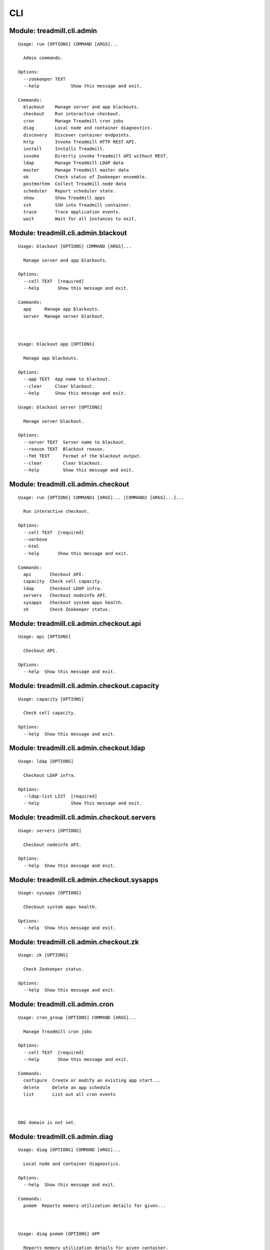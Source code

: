 .. AUTO-GENERATED FILE - DO NOT EDIT!! Use `make cli_docs`.

==============================================================
CLI
==============================================================

^^^^^^^^^^^^^^^^^^^^^^^^^^^^^^^^^^^^^^^^^^^^^^^^^^^^^^^^^^^^^^^^^^^^^^^^
Module: treadmill.cli.admin
^^^^^^^^^^^^^^^^^^^^^^^^^^^^^^^^^^^^^^^^^^^^^^^^^^^^^^^^^^^^^^^^^^^^^^^^
::

		Usage: run [OPTIONS] COMMAND [ARGS]...
		
		  Admin commands.
		
		Options:
		  --zookeeper TEXT
		  --help            Show this message and exit.
		
		Commands:
		  blackout    Manage server and app blackouts.
		  checkout    Run interactive checkout.
		  cron        Manage Treadmill cron jobs
		  diag        Local node and container diagnostics.
		  discovery   Discover container endpoints.
		  http        Invoke Treadmill HTTP REST API.
		  install     Installs Treadmill.
		  invoke      Directly invoke Treadmill API without REST.
		  ldap        Manage Treadmill LDAP data
		  master      Manage Treadmill master data
		  ok          Check status of Zookeeper ensemble.
		  postmortem  Collect Treadmill node data
		  scheduler   Report scheduler state.
		  show        Show Treadmill apps
		  ssh         SSH into Treadmill container.
		  trace       Trace application events.
		  wait        Wait for all instances to exit.

^^^^^^^^^^^^^^^^^^^^^^^^^^^^^^^^^^^^^^^^^^^^^^^^^^^^^^^^^^^^^^^^^^^^^^^^
Module: treadmill.cli.admin.blackout
^^^^^^^^^^^^^^^^^^^^^^^^^^^^^^^^^^^^^^^^^^^^^^^^^^^^^^^^^^^^^^^^^^^^^^^^
::

		Usage: blackout [OPTIONS] COMMAND [ARGS]...
		
		  Manage server and app blackouts.
		
		Options:
		  --cell TEXT  [required]
		  --help       Show this message and exit.
		
		Commands:
		  app     Manage app blackouts.
		  server  Manage server blackout.



		Usage: blackout app [OPTIONS]
		
		  Manage app blackouts.
		
		Options:
		  --app TEXT  App name to blackout.
		  --clear     Clear blackout.
		  --help      Show this message and exit.

		Usage: blackout server [OPTIONS]
		
		  Manage server blackout.
		
		Options:
		  --server TEXT  Server name to blackout.
		  --reason TEXT  Blackout reason.
		  --fmt TEXT     Format of the blackout output.
		  --clear        Clear blackout.
		  --help         Show this message and exit.

^^^^^^^^^^^^^^^^^^^^^^^^^^^^^^^^^^^^^^^^^^^^^^^^^^^^^^^^^^^^^^^^^^^^^^^^
Module: treadmill.cli.admin.checkout
^^^^^^^^^^^^^^^^^^^^^^^^^^^^^^^^^^^^^^^^^^^^^^^^^^^^^^^^^^^^^^^^^^^^^^^^
::

		Usage: run [OPTIONS] COMMAND1 [ARGS]... [COMMAND2 [ARGS]...]...
		
		  Run interactive checkout.
		
		Options:
		  --cell TEXT  [required]
		  --verbose
		  --html
		  --help       Show this message and exit.
		
		Commands:
		  api       Checkout API.
		  capacity  Check cell capacity.
		  ldap      Checkout LDAP infra.
		  servers   Checkout nodeinfo API.
		  sysapps   Checkout system apps health.
		  zk        Check Zookeeper status.

^^^^^^^^^^^^^^^^^^^^^^^^^^^^^^^^^^^^^^^^^^^^^^^^^^^^^^^^^^^^^^^^^^^^^^^^
Module: treadmill.cli.admin.checkout.api
^^^^^^^^^^^^^^^^^^^^^^^^^^^^^^^^^^^^^^^^^^^^^^^^^^^^^^^^^^^^^^^^^^^^^^^^
::

		Usage: api [OPTIONS]
		
		  Checkout API.
		
		Options:
		  --help  Show this message and exit.

^^^^^^^^^^^^^^^^^^^^^^^^^^^^^^^^^^^^^^^^^^^^^^^^^^^^^^^^^^^^^^^^^^^^^^^^
Module: treadmill.cli.admin.checkout.capacity
^^^^^^^^^^^^^^^^^^^^^^^^^^^^^^^^^^^^^^^^^^^^^^^^^^^^^^^^^^^^^^^^^^^^^^^^
::

		Usage: capacity [OPTIONS]
		
		  Check cell capacity.
		
		Options:
		  --help  Show this message and exit.

^^^^^^^^^^^^^^^^^^^^^^^^^^^^^^^^^^^^^^^^^^^^^^^^^^^^^^^^^^^^^^^^^^^^^^^^
Module: treadmill.cli.admin.checkout.ldap
^^^^^^^^^^^^^^^^^^^^^^^^^^^^^^^^^^^^^^^^^^^^^^^^^^^^^^^^^^^^^^^^^^^^^^^^
::

		Usage: ldap [OPTIONS]
		
		  Checkout LDAP infra.
		
		Options:
		  --ldap-list LIST  [required]
		  --help            Show this message and exit.

^^^^^^^^^^^^^^^^^^^^^^^^^^^^^^^^^^^^^^^^^^^^^^^^^^^^^^^^^^^^^^^^^^^^^^^^
Module: treadmill.cli.admin.checkout.servers
^^^^^^^^^^^^^^^^^^^^^^^^^^^^^^^^^^^^^^^^^^^^^^^^^^^^^^^^^^^^^^^^^^^^^^^^
::

		Usage: servers [OPTIONS]
		
		  Checkout nodeinfo API.
		
		Options:
		  --help  Show this message and exit.

^^^^^^^^^^^^^^^^^^^^^^^^^^^^^^^^^^^^^^^^^^^^^^^^^^^^^^^^^^^^^^^^^^^^^^^^
Module: treadmill.cli.admin.checkout.sysapps
^^^^^^^^^^^^^^^^^^^^^^^^^^^^^^^^^^^^^^^^^^^^^^^^^^^^^^^^^^^^^^^^^^^^^^^^
::

		Usage: sysapps [OPTIONS]
		
		  Checkout system apps health.
		
		Options:
		  --help  Show this message and exit.

^^^^^^^^^^^^^^^^^^^^^^^^^^^^^^^^^^^^^^^^^^^^^^^^^^^^^^^^^^^^^^^^^^^^^^^^
Module: treadmill.cli.admin.checkout.zk
^^^^^^^^^^^^^^^^^^^^^^^^^^^^^^^^^^^^^^^^^^^^^^^^^^^^^^^^^^^^^^^^^^^^^^^^
::

		Usage: zk [OPTIONS]
		
		  Check Zookeeper status.
		
		Options:
		  --help  Show this message and exit.

^^^^^^^^^^^^^^^^^^^^^^^^^^^^^^^^^^^^^^^^^^^^^^^^^^^^^^^^^^^^^^^^^^^^^^^^
Module: treadmill.cli.admin.cron
^^^^^^^^^^^^^^^^^^^^^^^^^^^^^^^^^^^^^^^^^^^^^^^^^^^^^^^^^^^^^^^^^^^^^^^^
::

		Usage: cron_group [OPTIONS] COMMAND [ARGS]...
		
		  Manage Treadmill cron jobs
		
		Options:
		  --cell TEXT  [required]
		  --help       Show this message and exit.
		
		Commands:
		  configure  Create or modify an existing app start...
		  delete     Delete an app schedule
		  list       List out all cron events



		DNS domain is not set.

		
		
^^^^^^^^^^^^^^^^^^^^^^^^^^^^^^^^^^^^^^^^^^^^^^^^^^^^^^^^^^^^^^^^^^^^^^^^
Module: treadmill.cli.admin.diag
^^^^^^^^^^^^^^^^^^^^^^^^^^^^^^^^^^^^^^^^^^^^^^^^^^^^^^^^^^^^^^^^^^^^^^^^
::

		Usage: diag [OPTIONS] COMMAND [ARGS]...
		
		  Local node and container diagnostics.
		
		Options:
		  --help  Show this message and exit.
		
		Commands:
		  psmem  Reports memory utilization details for given...



		Usage: diag psmem [OPTIONS] APP
		
		  Reports memory utilization details for given container.
		
		Options:
		  --fast         Disable statm/pss analysis.
		  -v, --verbose  Verbose
		  --percent
		  --help         Show this message and exit.

^^^^^^^^^^^^^^^^^^^^^^^^^^^^^^^^^^^^^^^^^^^^^^^^^^^^^^^^^^^^^^^^^^^^^^^^
Module: treadmill.cli.admin.discovery
^^^^^^^^^^^^^^^^^^^^^^^^^^^^^^^^^^^^^^^^^^^^^^^^^^^^^^^^^^^^^^^^^^^^^^^^
::

		Usage: top [OPTIONS] APP [ENDPOINT]
		
		  Discover container endpoints.
		
		Options:
		  --cell TEXT       [required]
		  --zookeeper TEXT
		  --watch
		  --check-state
		  --separator TEXT
		  --help            Show this message and exit.

^^^^^^^^^^^^^^^^^^^^^^^^^^^^^^^^^^^^^^^^^^^^^^^^^^^^^^^^^^^^^^^^^^^^^^^^
Module: treadmill.cli.admin.http
^^^^^^^^^^^^^^^^^^^^^^^^^^^^^^^^^^^^^^^^^^^^^^^^^^^^^^^^^^^^^^^^^^^^^^^^
::

		Usage: top [OPTIONS] COMMAND [ARGS]...
		
		  Invoke Treadmill HTTP REST API.
		
		Options:
		  --cell TEXT           [required]
		  --api TEXT            API url to use.
		  --outfmt [json|yaml]
		  --help                Show this message and exit.
		
		Commands:
		  delete  REST DELETE request.
		  get     REST GET request.
		  post    REST POST request.
		  put     REST PUT request.



		Usage: top delete [OPTIONS] PATH
		
		  REST DELETE request.
		
		Options:
		  --help  Show this message and exit.

		Usage: top get [OPTIONS] PATH
		
		  REST GET request.
		
		Options:
		  --help  Show this message and exit.

		Usage: top post [OPTIONS] PATH PAYLOAD
		
		  REST POST request.
		
		Options:
		  --help  Show this message and exit.

		Usage: top put [OPTIONS] PATH PAYLOAD
		
		  REST PUT request.
		
		Options:
		  --help  Show this message and exit.

^^^^^^^^^^^^^^^^^^^^^^^^^^^^^^^^^^^^^^^^^^^^^^^^^^^^^^^^^^^^^^^^^^^^^^^^
Module: treadmill.cli.admin.install
^^^^^^^^^^^^^^^^^^^^^^^^^^^^^^^^^^^^^^^^^^^^^^^^^^^^^^^^^^^^^^^^^^^^^^^^
::

		Usage: install [OPTIONS] COMMAND [ARGS]...
		
		  Installs Treadmill.
		
		Options:
		  --install-dir TEXT          Target installation directory.  [required]
		  --cell TEXT                 [required]
		  --config PATH
		  --override KEY/VALUE PAIRS
		  --help                      Show this message and exit.
		
		Commands:
		  haproxy    Installs Treadmill haproxy.
		  master     Installs Treadmill master.
		  node       Installs Treadmill node.
		  openldap   Installs Treadmill Openldap server.
		  spawn      Installs Treadmill spawn.
		  zookeeper  Installs Treadmill master.

^^^^^^^^^^^^^^^^^^^^^^^^^^^^^^^^^^^^^^^^^^^^^^^^^^^^^^^^^^^^^^^^^^^^^^^^
Module: treadmill.cli.admin.install.haproxy
^^^^^^^^^^^^^^^^^^^^^^^^^^^^^^^^^^^^^^^^^^^^^^^^^^^^^^^^^^^^^^^^^^^^^^^^
::

		Usage: haproxy [OPTIONS]
		
		  Installs Treadmill haproxy.
		
		Options:
		  --run / --no-run
		  --help            Show this message and exit.

^^^^^^^^^^^^^^^^^^^^^^^^^^^^^^^^^^^^^^^^^^^^^^^^^^^^^^^^^^^^^^^^^^^^^^^^
Module: treadmill.cli.admin.install.master
^^^^^^^^^^^^^^^^^^^^^^^^^^^^^^^^^^^^^^^^^^^^^^^^^^^^^^^^^^^^^^^^^^^^^^^^
::

		Usage: master [OPTIONS]
		
		  Installs Treadmill master.
		
		Options:
		  --run / --no-run
		  --master-id [1|2|3]  [required]
		  --ldap-pwd TEXT      LDAP password (clear text of path to file).
		  --help               Show this message and exit.

^^^^^^^^^^^^^^^^^^^^^^^^^^^^^^^^^^^^^^^^^^^^^^^^^^^^^^^^^^^^^^^^^^^^^^^^
Module: treadmill.cli.admin.install.node
^^^^^^^^^^^^^^^^^^^^^^^^^^^^^^^^^^^^^^^^^^^^^^^^^^^^^^^^^^^^^^^^^^^^^^^^
::

		Usage: node [OPTIONS]
		
		  Installs Treadmill node.
		
		Options:
		  --run / --no-run
		  --help            Show this message and exit.

^^^^^^^^^^^^^^^^^^^^^^^^^^^^^^^^^^^^^^^^^^^^^^^^^^^^^^^^^^^^^^^^^^^^^^^^
Module: treadmill.cli.admin.install.openldap
^^^^^^^^^^^^^^^^^^^^^^^^^^^^^^^^^^^^^^^^^^^^^^^^^^^^^^^^^^^^^^^^^^^^^^^^
::

		Usage: openldap [OPTIONS]
		
		  Installs Treadmill Openldap server.
		
		Options:
		  --gssapi            use gssapi auth.
		  -p, --rootpw TEXT   password hash, generated by slappass -s <pwd>.
		  -o, --owner TEXT    root user.
		  -s, --suffix TEXT   suffix (e.g dc=example,dc=com).  [required]
		  -u, --uri TEXT      uri, e.g: ldap://...:20389  [required]
		  -m, --masters LIST  list of masters.
		  --run / --no-run
		  --help              Show this message and exit.

^^^^^^^^^^^^^^^^^^^^^^^^^^^^^^^^^^^^^^^^^^^^^^^^^^^^^^^^^^^^^^^^^^^^^^^^
Module: treadmill.cli.admin.install.spawn
^^^^^^^^^^^^^^^^^^^^^^^^^^^^^^^^^^^^^^^^^^^^^^^^^^^^^^^^^^^^^^^^^^^^^^^^
::

		Usage: spawn [OPTIONS]
		
		  Installs Treadmill spawn.
		
		Options:
		  --run / --no-run
		  --treadmill-id TEXT  Treadmill admin user.
		  --help               Show this message and exit.

^^^^^^^^^^^^^^^^^^^^^^^^^^^^^^^^^^^^^^^^^^^^^^^^^^^^^^^^^^^^^^^^^^^^^^^^
Module: treadmill.cli.admin.install.zookeeper
^^^^^^^^^^^^^^^^^^^^^^^^^^^^^^^^^^^^^^^^^^^^^^^^^^^^^^^^^^^^^^^^^^^^^^^^
::

		Usage: zookeeper [OPTIONS]
		
		  Installs Treadmill master.
		
		Options:
		  --run / --no-run
		  --master-id [1|2|3]  [required]
		  --help               Show this message and exit.

^^^^^^^^^^^^^^^^^^^^^^^^^^^^^^^^^^^^^^^^^^^^^^^^^^^^^^^^^^^^^^^^^^^^^^^^
Module: treadmill.cli.admin.invoke
^^^^^^^^^^^^^^^^^^^^^^^^^^^^^^^^^^^^^^^^^^^^^^^^^^^^^^^^^^^^^^^^^^^^^^^^
::

		Usage: invoke [OPTIONS] COMMAND [ARGS]...
		
		  Directly invoke Treadmill API without REST.
		
		Options:
		  --authz TEXT
		  --cell TEXT   [required]
		  --help        Show this message and exit.
		
		Commands:
		  allocation      Treadmill Allocation REST api.
		  api_lookup      Treadmill API lookup API.
		  app             Treadmill App REST api.
		  app_group       Treadmill AppGroup REST api.
		  app_monitor     Treadmill AppMonitor REST api.
		  cell            Treadmill Cell REST api.
		  cloud_host      Treadmill Cloud Host REST API.
		  cron            Treadmill Cron REST api.
		  dns             Treadmill DNS REST api.
		  identity_group  Treadmill Identity Group REST api.
		  instance        Treadmill Instance REST api.
		  local           Treadmill Local REST api.
		  nodeinfo        Treadmill Local REST api.
		  server          Treadmill Server REST api.
		  tenant          Treadmill Tenant REST api.



		Usage: invoke allocation [OPTIONS] COMMAND [ARGS]...
		
		  Treadmill Allocation REST api.
		
		Options:
		  --help  Show this message and exit.
		
		Commands:
		  assignment   Assignment API.
		  create       Create allocation.
		  delete       Delete allocation.
		  get          Get allocation configuration.
		  list         List allocations.
		  reservation  Reservation API.
		  update       Update allocation.

		Usage: invoke api_lookup [OPTIONS] COMMAND [ARGS]...
		
		  Treadmill API lookup API.
		
		Options:
		  --help  Show this message and exit.
		
		Commands:
		  adminapi  Treadmill Admin API Lookup API
		  cellapi   Treadmill Cell API Lookup API
		  get       No get method
		  list      Constructs a command handler.
		  stateapi  Treadmill State API Lookup API
		  wsapi     Treadmill WS API Lookup API

		Usage: invoke app [OPTIONS] COMMAND [ARGS]...
		
		  Treadmill App REST api.
		
		Options:
		  --help  Show this message and exit.
		
		Commands:
		  create  Create (configure) application.
		  delete  Delete configured application.
		  get     Get application configuration.
		  list    List configured applications.
		  update  Update application configuration.

		Usage: invoke app_group [OPTIONS] COMMAND [ARGS]...
		
		  Treadmill AppGroup REST api.
		
		Options:
		  --help  Show this message and exit.
		
		Commands:
		  create  Create (configure) application.
		  delete  Delete configured application.
		  get     Get application configuration.
		  list    List configured applications.
		  update  Update application configuration.

		Usage: invoke app_monitor [OPTIONS] COMMAND [ARGS]...
		
		  Treadmill AppMonitor REST api.
		
		Options:
		  --help  Show this message and exit.
		
		Commands:
		  create  Create (configure) application monitor.
		  delete  Delete configured application monitor.
		  get     Get application monitor configuration.
		  list    List configured monitors.
		  update  Update application configuration.

		Usage: invoke cell [OPTIONS] COMMAND [ARGS]...
		
		  Treadmill Cell REST api.
		
		Options:
		  --help  Show this message and exit.
		
		Commands:
		  create  Create cell.
		  delete  Delete cell.
		  get     Get cell configuration.
		  list    List cells.
		  update  Update cell.

		Usage: invoke cloud_host [OPTIONS] COMMAND [ARGS]...
		
		  Treadmill Cloud Host REST API.
		
		Options:
		  --help  Show this message and exit.
		
		Commands:
		  create  Constructs a command handler.
		  delete  Constructs a command handler.

		Usage: invoke cron [OPTIONS] COMMAND [ARGS]...
		
		  Treadmill Cron REST api.
		
		Options:
		  --help  Show this message and exit.
		
		Commands:
		  create     Create (configure) instance.
		  delete     Delete configured instance.
		  get        Get instance configuration.
		  list       List configured instances.
		  scheduler  Lazily get scheduler
		  update     Update instance configuration.

		Usage: invoke dns [OPTIONS] COMMAND [ARGS]...
		
		  Treadmill DNS REST api.
		
		Options:
		  --help  Show this message and exit.
		
		Commands:
		  get   Get DNS server entry
		  list  List DNS servers

		Usage: invoke identity_group [OPTIONS] COMMAND [ARGS]...
		
		  Treadmill Identity Group REST api.
		
		Options:
		  --help  Show this message and exit.
		
		Commands:
		  create  Create (configure) application group.
		  delete  Delete configured application group.
		  get     Get application group configuration.
		  list    List configured identity groups.
		  update  Update application configuration.

		Usage: invoke instance [OPTIONS] COMMAND [ARGS]...
		
		  Treadmill Instance REST api.
		
		Options:
		  --help  Show this message and exit.
		
		Commands:
		  create  Create (configure) instance.
		  delete  Delete configured instance.
		  get     Get instance configuration.
		  list    List configured instances.
		  update  Update instance configuration.

		Usage: invoke local [OPTIONS] COMMAND [ARGS]...
		
		  Treadmill Local REST api.
		
		Options:
		  --help  Show this message and exit.
		
		Commands:
		  archive  Access to archive files.
		  get      Get instance info.
		  list     List all instances on the node.
		  log      Access to log files.
		  metrics  Acess to the locally gathered metrics.

		Usage: invoke nodeinfo [OPTIONS] COMMAND [ARGS]...
		
		  Treadmill Local REST api.
		
		Options:
		  --help  Show this message and exit.
		
		Commands:
		  get  Get hostname nodeinfo endpoint info.

		Usage: invoke server [OPTIONS] COMMAND [ARGS]...
		
		  Treadmill Server REST api.
		
		Options:
		  --help  Show this message and exit.
		
		Commands:
		  create  Create server.
		  delete  Delete server.
		  get     Get server configuration.
		  list    List servers by cell and/or features.
		  update  Update server.

		Usage: invoke tenant [OPTIONS] COMMAND [ARGS]...
		
		  Treadmill Tenant REST api.
		
		Options:
		  --help  Show this message and exit.
		
		Commands:
		  create  Create tenant.
		  delete  Delete tenant.
		  get     Get tenant configuration.
		  list    List tenants.
		  update  Update tenant.

^^^^^^^^^^^^^^^^^^^^^^^^^^^^^^^^^^^^^^^^^^^^^^^^^^^^^^^^^^^^^^^^^^^^^^^^
Module: treadmill.cli.admin.ldap
^^^^^^^^^^^^^^^^^^^^^^^^^^^^^^^^^^^^^^^^^^^^^^^^^^^^^^^^^^^^^^^^^^^^^^^^
::

		Usage: ldap_group [OPTIONS] COMMAND [ARGS]...
		
		  Manage Treadmill LDAP data
		
		Options:
		  --help  Show this message and exit.
		
		Commands:
		  allocation  Manage allocations
		  app         Manage applications
		  app-group   Manage App Groups
		  cell        Manage cell configuration
		  direct      Direct access to LDAP data
		  dns         Manage Critical DNS server configuration
		  init        Initializes the LDAP directory structure
		  partition   Manage partitions
		  schema      View or update LDAP schema
		  server      Manage server configuration
		  tenant      Manage tenants



		Usage: ldap_group allocation [OPTIONS] COMMAND [ARGS]...
		
		  Manage allocations
		
		Options:
		  --help  Show this message and exit.
		
		Commands:
		  assign     Manage application assignments
		  configure  Create, get or modify allocation...
		  delete     Delete an allocation
		  list       List configured allocations
		  reserve    Reserve capacity on a given cell

		Usage: ldap_group app [OPTIONS] COMMAND [ARGS]...
		
		  Manage applications
		
		Options:
		  --help  Show this message and exit.
		
		Commands:
		  configure  Create, get or modify an app configuration
		  delete     Delete applicaiton
		  list       List configured applicaitons

		Usage: ldap_group app-group [OPTIONS] COMMAND [ARGS]...
		
		  Manage App Groups
		
		Options:
		  --help  Show this message and exit.
		
		Commands:
		  cells      Add or remove cells from the app-group
		  configure  Create, get or modify an App Group
		  delete     Delete an App Group entry
		  get        Get an App Group entry
		  list       List App Group entries

		Usage: ldap_group cell [OPTIONS] COMMAND [ARGS]...
		
		  Manage cell configuration
		
		Options:
		  --help  Show this message and exit.
		
		Commands:
		  configure  Create, get or modify cell configuration
		  delete     Delete a cell
		  insert     Add master server to a cell
		  list       Displays master servers
		  remove     Remove master server from a cell

		Usage: ldap_group direct [OPTIONS] COMMAND [ARGS]...
		
		  Direct access to LDAP data
		
		Options:
		  --help  Show this message and exit.
		
		Commands:
		  delete  Delete LDAP object by DN
		  get     List all defined DNs
		  list    List all defined DNs

		Usage: ldap_group dns [OPTIONS] COMMAND [ARGS]...
		
		  Manage Critical DNS server configuration
		
		Options:
		  --help  Show this message and exit.
		
		Commands:
		  configure  Create, get or modify Critical DNS quorum
		  delete     Delete Critical DNS server
		  list       Displays Critical DNS servers list

		Usage: ldap_group init [OPTIONS]
		
		  Initializes the LDAP directory structure
		
		Options:
		  --help  Show this message and exit.

		Usage: ldap_group partition [OPTIONS] COMMAND [ARGS]...
		
		  Manage partitions
		
		Options:
		  --cell TEXT  [required]
		  --help       Show this message and exit.
		
		Commands:
		  configure  Create, get or modify partition configuration
		  delete     Delete a partition
		  list       List partitions

		Usage: ldap_group schema [OPTIONS]
		
		  View or update LDAP schema
		
		Options:
		  -u, --update  Refresh LDAP schema.
		  --help        Show this message and exit.

		Usage: ldap_group server [OPTIONS] COMMAND [ARGS]...
		
		  Manage server configuration
		
		Options:
		  --help  Show this message and exit.
		
		Commands:
		  configure  Create, get or modify server configuration
		  delete     Delete server(s)
		  list       List servers

		Usage: ldap_group tenant [OPTIONS] COMMAND [ARGS]...
		
		  Manage tenants
		
		Options:
		  --help  Show this message and exit.
		
		Commands:
		  configure  Create, get or modify tenant configuration
		  delete     Delete a tenant
		  list       List configured tenants

^^^^^^^^^^^^^^^^^^^^^^^^^^^^^^^^^^^^^^^^^^^^^^^^^^^^^^^^^^^^^^^^^^^^^^^^
Module: treadmill.cli.admin.master
^^^^^^^^^^^^^^^^^^^^^^^^^^^^^^^^^^^^^^^^^^^^^^^^^^^^^^^^^^^^^^^^^^^^^^^^
::

		Usage: master_group [OPTIONS] COMMAND [ARGS]...
		
		  Manage Treadmill master data
		
		Options:
		  --cell TEXT       [required]
		  --zookeeper TEXT
		  --help            Show this message and exit.
		
		Commands:
		  app             Manage app configuration
		  bucket          Manage Treadmill bucket configuration
		  cell            Manage top level cell configuration
		  identity-group  Manage identity group configuration
		  monitor         Manage app monitors configuration
		  server          Manage server configuration



		Usage: master_group app [OPTIONS] COMMAND [ARGS]...
		
		  Manage app configuration
		
		Options:
		  --help  Show this message and exit.
		
		Commands:
		  configure  View app instance configuration
		  delete     Deletes (unschedules) the app by pattern
		  list       List apps
		  schedule   Schedule app(s) on the cell master

		Usage: master_group bucket [OPTIONS] COMMAND [ARGS]...
		
		  Manage Treadmill bucket configuration
		
		Options:
		  --help  Show this message and exit.
		
		Commands:
		  configure  Create, get or modify bucket configuration
		  delete     Delete bucket
		  list       Delete bucket

		Usage: master_group cell [OPTIONS] COMMAND [ARGS]...
		
		  Manage top level cell configuration
		
		Options:
		  --help  Show this message and exit.
		
		Commands:
		  insert  Add top level bucket to the cell
		  list    List top level bucket in the cell
		  remove  Remove top level bucket to the cell

		Usage: master_group identity-group [OPTIONS] COMMAND [ARGS]...
		
		  Manage identity group configuration
		
		Options:
		  --help  Show this message and exit.
		
		Commands:
		  configure  Create, get or modify identity group...
		  delete     Deletes identity group
		  list       List all configured identity groups

		Usage: master_group monitor [OPTIONS] COMMAND [ARGS]...
		
		  Manage app monitors configuration
		
		Options:
		  --help  Show this message and exit.
		
		Commands:
		  configure  Create, get or modify an app monitor...
		  delete     Deletes app monitor
		  list       List all configured monitors

		Usage: master_group server [OPTIONS] COMMAND [ARGS]...
		
		  Manage server configuration
		
		Options:
		  --help  Show this message and exit.
		
		Commands:
		  configure  Create, get or modify server configuration
		  delete     Delete server configuration
		  list       List servers

^^^^^^^^^^^^^^^^^^^^^^^^^^^^^^^^^^^^^^^^^^^^^^^^^^^^^^^^^^^^^^^^^^^^^^^^
Module: treadmill.cli.admin.ok
^^^^^^^^^^^^^^^^^^^^^^^^^^^^^^^^^^^^^^^^^^^^^^^^^^^^^^^^^^^^^^^^^^^^^^^^
::

		Usage: ok [OPTIONS]
		
		  Check status of Zookeeper ensemble.
		
		Options:
		  --cell TEXT  [required]
		  --help       Show this message and exit.

^^^^^^^^^^^^^^^^^^^^^^^^^^^^^^^^^^^^^^^^^^^^^^^^^^^^^^^^^^^^^^^^^^^^^^^^
Module: treadmill.cli.admin.postmortem
^^^^^^^^^^^^^^^^^^^^^^^^^^^^^^^^^^^^^^^^^^^^^^^^^^^^^^^^^^^^^^^^^^^^^^^^
::

		Usage: collect [OPTIONS] COMMAND [ARGS]...
		
		  Collect Treadmill node data
		
		Options:
		  --install-dir TEXT    Treadmill node install directory.
		  --upload_script TEXT  upload script to upload post-mortem file
		  --upload_args TEXT    arguments for upload script
		  --help                Show this message and exit.



^^^^^^^^^^^^^^^^^^^^^^^^^^^^^^^^^^^^^^^^^^^^^^^^^^^^^^^^^^^^^^^^^^^^^^^^
Module: treadmill.cli.admin.scheduler
^^^^^^^^^^^^^^^^^^^^^^^^^^^^^^^^^^^^^^^^^^^^^^^^^^^^^^^^^^^^^^^^^^^^^^^^
::

		Usage: top [OPTIONS] COMMAND [ARGS]...
		
		  Report scheduler state.
		
		Options:
		  --zookeeper TEXT
		  --cell TEXT       [required]
		  --help            Show this message and exit.
		
		Commands:
		  view  Examine scheduler state.



		Usage: top view [OPTIONS] COMMAND [ARGS]...
		
		  Examine scheduler state.
		
		Options:
		  --reschedule
		  --help        Show this message and exit.
		
		Commands:
		  allocs   View allocation report
		  apps     View apps report
		  queue    View utilization queue
		  servers  View servers report

^^^^^^^^^^^^^^^^^^^^^^^^^^^^^^^^^^^^^^^^^^^^^^^^^^^^^^^^^^^^^^^^^^^^^^^^
Module: treadmill.cli.admin.show
^^^^^^^^^^^^^^^^^^^^^^^^^^^^^^^^^^^^^^^^^^^^^^^^^^^^^^^^^^^^^^^^^^^^^^^^
::

		Usage: top [OPTIONS] COMMAND [ARGS]...
		
		  Show Treadmill apps
		
		Options:
		  --cell TEXT       [required]
		  --zookeeper TEXT
		  --help            Show this message and exit.
		
		Commands:
		  pending    List pending applications
		  running    List running applications
		  scheduled  List scheduled applications
		  stopped    List stopped applications



		Usage: top pending [OPTIONS]
		
		  List pending applications
		
		Options:
		  --help  Show this message and exit.

		Usage: top running [OPTIONS]
		
		  List running applications
		
		Options:
		  --help  Show this message and exit.

		Usage: top scheduled [OPTIONS]
		
		  List scheduled applications
		
		Options:
		  --help  Show this message and exit.

		Usage: top stopped [OPTIONS]
		
		  List stopped applications
		
		Options:
		  --help  Show this message and exit.

^^^^^^^^^^^^^^^^^^^^^^^^^^^^^^^^^^^^^^^^^^^^^^^^^^^^^^^^^^^^^^^^^^^^^^^^
Module: treadmill.cli.admin.ssh
^^^^^^^^^^^^^^^^^^^^^^^^^^^^^^^^^^^^^^^^^^^^^^^^^^^^^^^^^^^^^^^^^^^^^^^^
::

		Usage: ssh [OPTIONS] APP [COMMAND]...
		
		  SSH into Treadmill container.
		
		Options:
		  --cell TEXT  [required]
		  --ssh PATH   SSH client to use.
		  --help       Show this message and exit.

^^^^^^^^^^^^^^^^^^^^^^^^^^^^^^^^^^^^^^^^^^^^^^^^^^^^^^^^^^^^^^^^^^^^^^^^
Module: treadmill.cli.admin.trace
^^^^^^^^^^^^^^^^^^^^^^^^^^^^^^^^^^^^^^^^^^^^^^^^^^^^^^^^^^^^^^^^^^^^^^^^
::

		Usage: trace [OPTIONS] APP
		
		  Trace application events.
		
		  Invoking treadmill_trace with non existing application instance will cause
		  the utility to wait for the specified instance to be started.
		
		  Specifying already finished instance of the application will display
		  historical trace information and exit status.
		
		Options:
		  --last
		  --snapshot
		  --cell TEXT  [required]
		  --help       Show this message and exit.

^^^^^^^^^^^^^^^^^^^^^^^^^^^^^^^^^^^^^^^^^^^^^^^^^^^^^^^^^^^^^^^^^^^^^^^^
Module: treadmill.cli.admin.wait
^^^^^^^^^^^^^^^^^^^^^^^^^^^^^^^^^^^^^^^^^^^^^^^^^^^^^^^^^^^^^^^^^^^^^^^^
::

		Usage: wait [OPTIONS] [INSTANCES]...
		
		  Wait for all instances to exit.
		
		Options:
		  --cell TEXT  [required]
		  --help       Show this message and exit.

^^^^^^^^^^^^^^^^^^^^^^^^^^^^^^^^^^^^^^^^^^^^^^^^^^^^^^^^^^^^^^^^^^^^^^^^
Module: treadmill.cli.allocation
^^^^^^^^^^^^^^^^^^^^^^^^^^^^^^^^^^^^^^^^^^^^^^^^^^^^^^^^^^^^^^^^^^^^^^^^
::

		Usage: allocation [OPTIONS] COMMAND [ARGS]...
		
		  Configure Treadmill allocations.
		
		Options:
		  --api TEXT  API url to use.
		  --help      Show this message and exit.
		
		Commands:
		  assign     Assign application pattern:priority to the...
		  configure  Configure allocation tenant.
		  delete     Delete a tenant/allocation/reservation.
		  list       Configure allocation tenant.
		  reserve    Reserve capacity on the cell.



		Usage: allocation assign [OPTIONS] ALLOCATION
		
		  Assign application pattern:priority to the allocation.
		
		Options:
		  -c, --cell TEXT     Treadmill cell  [required]
		  --pattern TEXT      Application pattern.  [required]
		  --priority INTEGER  Assignment priority.
		  --delete            Delete assignment.
		  --help              Show this message and exit.

		Usage: allocation configure [OPTIONS] TENANT
		
		  Configure allocation tenant.
		
		Options:
		  -s, --systems LIST  System ID
		  -e, --env TEXT      Environment
		  -n, --name TEXT     Allocation name
		  --help              Show this message and exit.

		Usage: allocation delete [OPTIONS] ITEM
		
		  Delete a tenant/allocation/reservation.
		
		Options:
		  --help  Show this message and exit.

		Usage: allocation list [OPTIONS]
		
		  Configure allocation tenant.
		
		Options:
		  --help  Show this message and exit.

		Usage: allocation reserve [OPTIONS] ALLOCATION
		
		  Reserve capacity on the cell.
		
		Options:
		  -c, --cell TEXT       Treadmill cell
		  -p, --partition TEXT  Allocation partition
		  -r, --rank INTEGER    Allocation rank
		  --memory G|M          Memory demand.
		  --cpu XX%             CPU demand, %.
		  --disk G|M            Disk demand.
		  --help                Show this message and exit.

^^^^^^^^^^^^^^^^^^^^^^^^^^^^^^^^^^^^^^^^^^^^^^^^^^^^^^^^^^^^^^^^^^^^^^^^
Module: treadmill.cli.aws
^^^^^^^^^^^^^^^^^^^^^^^^^^^^^^^^^^^^^^^^^^^^^^^^^^^^^^^^^^^^^^^^^^^^^^^^
::

		Usage: aws [OPTIONS] COMMAND [ARGS]...
		
		  Manage treadmill on AWS
		
		Options:
		  --help  Show this message and exit.
		
		Commands:
		  cell  Manage treadmill cell on AWS
		  init  Initialise ansible files for AWS deployment
		  node  Manage treadmill node



		
		Usage: aws init [OPTIONS]
		
		  Initialise ansible files for AWS deployment
		
		Options:
		  --help  Show this message and exit.

		
^^^^^^^^^^^^^^^^^^^^^^^^^^^^^^^^^^^^^^^^^^^^^^^^^^^^^^^^^^^^^^^^^^^^^^^^
Module: treadmill.cli.cell
^^^^^^^^^^^^^^^^^^^^^^^^^^^^^^^^^^^^^^^^^^^^^^^^^^^^^^^^^^^^^^^^^^^^^^^^
::

		Usage: cell [OPTIONS] COMMAND [ARGS]...
		
		  List & display Treadmill cells.
		
		Options:
		  --api TEXT  API url to use.
		  --help      Show this message and exit.
		
		Commands:
		  get   Display the details of a cell.
		  list  List the configured cells.



		Usage: cell get [OPTIONS] NAME
		
		  Display the details of a cell.
		
		Options:
		  --help  Show this message and exit.

		Usage: cell list [OPTIONS]
		
		  List the configured cells.
		
		Options:
		  --help  Show this message and exit.

^^^^^^^^^^^^^^^^^^^^^^^^^^^^^^^^^^^^^^^^^^^^^^^^^^^^^^^^^^^^^^^^^^^^^^^^
Module: treadmill.cli.cloud
^^^^^^^^^^^^^^^^^^^^^^^^^^^^^^^^^^^^^^^^^^^^^^^^^^^^^^^^^^^^^^^^^^^^^^^^
::

		Usage: cloud [OPTIONS] COMMAND [ARGS]...
		
		  Manage treadmill on cloud
		
		Options:
		  --help  Show this message and exit.
		
		Commands:
		  add-node            Add new node
		  delete              Delete Treadmill EC2 Objects
		  delete-hosted-zone  Delete Hosted Zones
		  disable-ssh         Disable SSH from my ip
		  enable-ssh          Enable SSH from my ip
		  init                Initialize treadmill VPC
		  init-cell           Initialize treadmill cell
		  init-domain         Initialize treadmill domain
		  init-ldap           Initialize treadmill cell
		  list                Show Treadmill Cloud Resources



		Usage: cloud add-node [OPTIONS]
		
		  Add new node
		
		Options:
		  --vpc-id TEXT              VPC ID of cell  [required]
		  --region TEXT              Region for the vpc
		  --domain TEXT              Domain for hosted zone  [required]
		  --name TEXT                Node name
		  --key TEXT                 SSH Key Name  [required]
		  --count INTEGER            Number of treadmill nodes to spin up
		  --image-id TEXT            AMI ID to use for new node instance  [required]
		  --instance-type TEXT       AWS ec2 instance type
		  --tm-release TEXT          Treadmill release to use
		  --ldap-hostname TEXT       LDAP hostname
		  --app-root TEXT            Treadmill app root
		  --subnet-id TEXT           Subnet ID  [required]
		  --ipa-admin-password TEXT  Password for IPA admin
		  --with-api                 Provision node with treadmill APIs
		  --options TEXT             Options YAML file.  NOTE: This argument is mutually
		                             exclusive with arguments: [subnet_id, region,
		                             app_root, ipa_admin_passwordwith_api, tm_release,
		                             ldap_hostname, domain, vpc_id, instance_type,
		                             image_id, key, count, name].
		  --help                     Show this message and exit.

		Usage: cloud delete [OPTIONS] COMMAND [ARGS]...
		
		  Delete Treadmill EC2 Objects
		
		Options:
		  --help  Show this message and exit.
		
		Commands:
		  cell    Delete Cell (Subnet)
		  domain  Delete IPA
		  ldap    Delete LDAP
		  node    Delete Node
		  vpc     Delete VPC

		Usage: cloud delete-hosted-zone [OPTIONS]
		
		  Delete Hosted Zones
		
		Options:
		  --zones-to-retain TEXT  Hosted Zone IDs to retain  [required]
		  --help                  Show this message and exit.

		Usage: cloud disable-ssh [OPTIONS]
		
		  Disable SSH from my ip
		
		Options:
		  --security-group-id TEXT  Security Group ID  [required]
		  --help                    Show this message and exit.

		Usage: cloud enable-ssh [OPTIONS]
		
		  Enable SSH from my ip
		
		Options:
		  --security-group-id TEXT  Security Group ID  [required]
		  --help                    Show this message and exit.

		Usage: cloud init [OPTIONS]
		
		  Initialize treadmill VPC
		
		Options:
		  --domain TEXT          Domain for hosted zone  [required]
		  --region TEXT          Region for the vpc
		  --vpc-cidr-block TEXT  CIDR block for the vpc
		  --secgroup_name TEXT   Security group name
		  --secgroup_desc TEXT   Description for the security group
		  --options TEXT         Options YAML file.  NOTE: This argument is mutually
		                         exclusive with arguments: [secgroup_desc,
		                         secgroup_name, domain, region, vpc_cidr_block].
		  --help                 Show this message and exit.

		Usage: cloud init-cell [OPTIONS]
		
		  Initialize treadmill cell
		
		Options:
		  --vpc-id TEXT              VPC ID of cell  [required]
		  --region TEXT              Region for the vpc
		  --domain TEXT              Domain for hosted zone  [required]
		  --name TEXT                Treadmill master name
		  --key TEXT                 SSH Key Name  [required]
		  --count INTEGER            Number of treadmill masters to spin up
		  --image-id TEXT            AMI ID to use for new instances  [required]
		  --instance-type TEXT       AWS ec2 instance type
		  --tm-release TEXT          Treadmill release to use
		  --ldap-hostname TEXT       LDAP hostname
		  --app-root TEXT            Treadmill app root
		  --cell-cidr-block TEXT     CIDR block for the cell
		  --ldap-cidr-block TEXT     CIDR block for LDAP
		  --subnet-id TEXT           Subnet ID
		  --ldap-subnet-id TEXT      Subnet ID for LDAP
		  --without-ldap             Flag for LDAP Server
		  --ipa-admin-password TEXT  Password for IPA admin
		  --options TEXT             Options YAML file.  NOTE: This argument is mutually
		                             exclusive with arguments: [subnet_id,
		                             ldap_cidr_block, region, app_root,
		                             cell_cidr_blockldap_subnet_id, tm_release,
		                             ldap_hostname, domain, vpc_id, instance_type,
		                             image_id, key, count, name, without_ldap,
		                             ipa_admin_password].
		  --help                     Show this message and exit.

		Usage: cloud init-domain [OPTIONS]
		
		  Initialize treadmill domain
		
		Options:
		  --name TEXT                Name of the instance
		  --region TEXT              Region for the vpc
		  --vpc-id TEXT              VPC ID of cell  [required]
		  --domain TEXT              Domain for hosted zone  [required]
		  --subnet-cidr-block TEXT   Cidr block of subnet for IPA
		  --subnet-id TEXT           Subnet ID
		  --count INTEGER            Count of the instances
		  --ipa-admin-password TEXT  Password for IPA admin
		  --tm-release TEXT          Treadmill Release
		  --key TEXT                 SSH key name  [required]
		  --instance-type TEXT       Instance type
		  --image-id TEXT            AMI ID to use for new master instance  [required]
		  --options TEXT             Options YAML file.  NOTE: This argument is mutually
		                             exclusive with arguments: [region,
		                             subnet_cidr_blocksubnet_id, tm_release, domain,
		                             vpc_id, instance_type, image_id, key, count, name,
		                             ipa_admin_password].
		  --help                     Show this message and exit.

		Usage: cloud init-ldap [OPTIONS]
		
		  Initialize treadmill cell
		
		Options:
		  --vpc-id TEXT              VPC ID of cell  [required]
		  --region TEXT              Region for the vpc
		  --domain TEXT              Domain for hosted zone  [required]
		  --key TEXT                 SSH Key Name  [required]
		  --count INTEGER            Number of treadmill ldap instances to spin up
		  --image-id TEXT            AMI ID to use for instances  [required]
		  --instance-type TEXT       AWS ec2 instance type
		  --tm-release TEXT          Treadmill release to use
		  --ldap-hostname TEXT       LDAP hostname
		  --app-root TEXT            Treadmill app root
		  --ldap-cidr-block TEXT     CIDR block for LDAP
		  --ldap-subnet-id TEXT      Subnet ID for LDAP
		  --cell-subnet-id TEXT      Subnet ID of Cell
		  --ipa-admin-password TEXT  Password for IPA admin
		  --options TEXT             Options YAML file.  NOTE: This argument is mutually
		                             exclusive with arguments:
		                             [ipa_admin_passwordldap_cidr_block, region,
		                             app_root, cell_subnet_id, tm_release,
		                             ldap_hostname, domain, vpc_id, instance_type,
		                             image_id, key, count, ldap_subnet_id].
		  --help                     Show this message and exit.

		Usage: cloud list [OPTIONS] COMMAND [ARGS]...
		
		  Show Treadmill Cloud Resources
		
		Options:
		  --help  Show this message and exit.
		
		Commands:
		  cell  Show Cell
		  vpc   Show VPC

^^^^^^^^^^^^^^^^^^^^^^^^^^^^^^^^^^^^^^^^^^^^^^^^^^^^^^^^^^^^^^^^^^^^^^^^
Module: treadmill.cli.configure
^^^^^^^^^^^^^^^^^^^^^^^^^^^^^^^^^^^^^^^^^^^^^^^^^^^^^^^^^^^^^^^^^^^^^^^^
::

		Usage: configure [OPTIONS] [APPNAME]
		
		  Configure a Treadmill app
		
		Options:
		  --api TEXT           API url to use.
		  -m, --manifest PATH  App manifest file (stream)
		  --delete             Delete the app.
		  --help               Show this message and exit.

^^^^^^^^^^^^^^^^^^^^^^^^^^^^^^^^^^^^^^^^^^^^^^^^^^^^^^^^^^^^^^^^^^^^^^^^
Module: treadmill.cli.cron
^^^^^^^^^^^^^^^^^^^^^^^^^^^^^^^^^^^^^^^^^^^^^^^^^^^^^^^^^^^^^^^^^^^^^^^^
::

		Usage: cron_group [OPTIONS] COMMAND [ARGS]...
		
		  Manage Treadmill cron jobs
		
		Options:
		  --api URL    API url to use.
		  --cell TEXT  [required]
		  --help       Show this message and exit.
		
		Commands:
		  configure  Create or modify an existing app start...
		  delete     Delete a cron events
		  list       List out all cron events



		Usage: cron_group configure [OPTIONS] JOB_ID EVENT
		
		  Create or modify an existing app start schedule
		
		Options:
		  --resource TEXT    The resource to schedule, e.g. an app name
		  --expression TEXT  The cron expression for scheduling
		  --count INTEGER    The number of instances to start
		  --help             Show this message and exit.

		Usage: cron_group delete [OPTIONS] JOB_ID
		
		  Delete a cron events
		
		Options:
		  --help  Show this message and exit.

		Usage: cron_group list [OPTIONS]
		
		  List out all cron events
		
		Options:
		  --help  Show this message and exit.

^^^^^^^^^^^^^^^^^^^^^^^^^^^^^^^^^^^^^^^^^^^^^^^^^^^^^^^^^^^^^^^^^^^^^^^^
Module: treadmill.cli.discovery
^^^^^^^^^^^^^^^^^^^^^^^^^^^^^^^^^^^^^^^^^^^^^^^^^^^^^^^^^^^^^^^^^^^^^^^^
::

		Usage: discovery [OPTIONS] APP [ENDPOINT]
		
		  Show state of scheduled applications.
		
		Options:
		  --cell TEXT       [required]
		  --wsapi URL       Websocket API.
		  --check-state
		  --watch
		  --separator TEXT
		  --help            Show this message and exit.

^^^^^^^^^^^^^^^^^^^^^^^^^^^^^^^^^^^^^^^^^^^^^^^^^^^^^^^^^^^^^^^^^^^^^^^^
Module: treadmill.cli.identity_group
^^^^^^^^^^^^^^^^^^^^^^^^^^^^^^^^^^^^^^^^^^^^^^^^^^^^^^^^^^^^^^^^^^^^^^^^
::

		Usage: monitor_group [OPTIONS] COMMAND [ARGS]...
		
		  Manage identity group configuration
		
		Options:
		  --cell TEXT  [required]
		  --api URL    API url to use.
		  --help       Show this message and exit.
		
		Commands:
		  configure  Configure application monitor
		  delete     Delete identity group
		  list       List configured identity groups



		Usage: monitor_group configure [OPTIONS] NAME
		
		  Configure application monitor
		
		Options:
		  -n, --count INTEGER  Identity count
		  --help               Show this message and exit.

		Usage: monitor_group delete [OPTIONS] NAME
		
		  Delete identity group
		
		Options:
		  --help  Show this message and exit.

		Usage: monitor_group list [OPTIONS]
		
		  List configured identity groups
		
		Options:
		  --help  Show this message and exit.

^^^^^^^^^^^^^^^^^^^^^^^^^^^^^^^^^^^^^^^^^^^^^^^^^^^^^^^^^^^^^^^^^^^^^^^^
Module: treadmill.cli.krb
^^^^^^^^^^^^^^^^^^^^^^^^^^^^^^^^^^^^^^^^^^^^^^^^^^^^^^^^^^^^^^^^^^^^^^^^
::

		Usage: run [OPTIONS] COMMAND [ARGS]...
		
		  Manage Kerberos tickets.
		
		Options:
		  --help  Show this message and exit.

^^^^^^^^^^^^^^^^^^^^^^^^^^^^^^^^^^^^^^^^^^^^^^^^^^^^^^^^^^^^^^^^^^^^^^^^
Module: treadmill.cli.logs
^^^^^^^^^^^^^^^^^^^^^^^^^^^^^^^^^^^^^^^^^^^^^^^^^^^^^^^^^^^^^^^^^^^^^^^^
::

		Usage: logs [OPTIONS] APP_OR_SVC
		
		  View application's service logs.
		
		  Arguments are expected to be specified a) either as one string or b) parts
		  defined one-by-one ie.:
		
		  a) <appname>/<uniq or running>/service/<servicename>
		
		  b) <appname> --uniq <uniq> --service <servicename>
		
		  Eg.:
		
		  a) proid.foo#1234/xz9474as8/service/my-echo
		
		  b) proid.foo#1234 --uniq xz9474as8 --service my-echo
		
		  For the latest log simply omit 'uniq':
		
		  proid.foo#1234 --service my-echo
		
		Options:
		  --api URL       State API url to use.
		  --cell TEXT     [required]
		  --host TEXT     Hostname where to look for the logs
		  --service TEXT  The name of the service for which the logs are to be retreived
		  --uniq TEXT     The container id. Specify this if you look for a not-running
		                  (terminated) application's log
		  --ws-api URL    Websocket API url to use.
		  --help          Show this message and exit.

^^^^^^^^^^^^^^^^^^^^^^^^^^^^^^^^^^^^^^^^^^^^^^^^^^^^^^^^^^^^^^^^^^^^^^^^
Module: treadmill.cli.manage
^^^^^^^^^^^^^^^^^^^^^^^^^^^^^^^^^^^^^^^^^^^^^^^^^^^^^^^^^^^^^^^^^^^^^^^^
::

		Usage: manage [OPTIONS] COMMAND [ARGS]...
		
		  Manage applications.
		
		Options:
		  --help  Show this message and exit.

^^^^^^^^^^^^^^^^^^^^^^^^^^^^^^^^^^^^^^^^^^^^^^^^^^^^^^^^^^^^^^^^^^^^^^^^
Module: treadmill.cli.metrics
^^^^^^^^^^^^^^^^^^^^^^^^^^^^^^^^^^^^^^^^^^^^^^^^^^^^^^^^^^^^^^^^^^^^^^^^
::

		Usage: metrics [OPTIONS] COMMAND [ARGS]...
		
		  Retrieve node / app metrics.
		
		Options:
		  --cell-api TEXT    Cell API url to use.
		  --api TEXT         State API url to use.
		  --cell TEXT        [required]
		  -o, --outdir PATH  Output directory.  [required]
		  --ws-api TEXT      Websocket API url to use.
		  --help             Show this message and exit.
		
		Commands:
		  app      Get the metrics of the application in params.
		  running  Get the metrics of running instances.
		  sys      Get the metrics of the server(s) in params.



^^^^^^^^^^^^^^^^^^^^^^^^^^^^^^^^^^^^^^^^^^^^^^^^^^^^^^^^^^^^^^^^^^^^^^^^
Module: treadmill.cli.monitor
^^^^^^^^^^^^^^^^^^^^^^^^^^^^^^^^^^^^^^^^^^^^^^^^^^^^^^^^^^^^^^^^^^^^^^^^
::

		Usage: monitor_group [OPTIONS] COMMAND [ARGS]...
		
		  Manage Treadmill app monitor configuration
		
		Options:
		  --cell TEXT  [required]
		  --api URL    API url to use.
		  --help       Show this message and exit.
		
		Commands:
		  configure  Configure application monitor
		  delete     Delete app monitor
		  list       List configured app monitors



		Usage: monitor_group configure [OPTIONS] NAME
		
		  Configure application monitor
		
		Options:
		  -n, --count INTEGER  Instance count
		  --help               Show this message and exit.

		Usage: monitor_group delete [OPTIONS] NAME
		
		  Delete app monitor
		
		Options:
		  --help  Show this message and exit.

		Usage: monitor_group list [OPTIONS]
		
		  List configured app monitors
		
		Options:
		  --help  Show this message and exit.

^^^^^^^^^^^^^^^^^^^^^^^^^^^^^^^^^^^^^^^^^^^^^^^^^^^^^^^^^^^^^^^^^^^^^^^^
Module: treadmill.cli.render
^^^^^^^^^^^^^^^^^^^^^^^^^^^^^^^^^^^^^^^^^^^^^^^^^^^^^^^^^^^^^^^^^^^^^^^^
::

		Usage: interpolate [OPTIONS] INPUTFILE [PARAMS]...
		
		  Interpolate input file template.
		
		Options:
		  --help  Show this message and exit.

^^^^^^^^^^^^^^^^^^^^^^^^^^^^^^^^^^^^^^^^^^^^^^^^^^^^^^^^^^^^^^^^^^^^^^^^
Module: treadmill.cli.run
^^^^^^^^^^^^^^^^^^^^^^^^^^^^^^^^^^^^^^^^^^^^^^^^^^^^^^^^^^^^^^^^^^^^^^^^
::

		Usage: run [OPTIONS] APPNAME [COMMAND]...
		
		  Schedule Treadmill app.
		
		  With no options, will schedule already configured app, fail if app is not
		  configured.
		
		  When manifest (or other options) are specified, they will be merged on top
		  of existing manifest if it exists.
		
		Options:
		  --cell TEXT                   [required]
		  --api URL                     API url to use.
		  --count INTEGER               Number of instances to start
		  -m, --manifest PATH           App manifest file (stream)
		  --memory G|M                  Memory demand, default 100M.
		  --cpu XX%                     CPU demand, default 10%.
		  --disk G|M                    Disk demand, default 100M.
		  --tickets LIST                Tickets.
		  --service TEXT                Service name.
		  --restart-limit INTEGER       Service restart limit.
		  --restart-interval INTEGER    Service restart limit interval.
		  --endpoint <TEXT INTEGER>...  Network endpoint.
		  --help                        Show this message and exit.

^^^^^^^^^^^^^^^^^^^^^^^^^^^^^^^^^^^^^^^^^^^^^^^^^^^^^^^^^^^^^^^^^^^^^^^^
Module: treadmill.cli.show
^^^^^^^^^^^^^^^^^^^^^^^^^^^^^^^^^^^^^^^^^^^^^^^^^^^^^^^^^^^^^^^^^^^^^^^^
::

		Usage: show [OPTIONS] COMMAND [ARGS]...
		
		  Show state of scheduled applications.
		
		Options:
		  --cell TEXT  [required]
		  --api URL    API url to use.
		  --help       Show this message and exit.
		
		Commands:
		  all        Show scheduled instances.
		  endpoints  Show application endpoints.
		  finished   Show finished instances.
		  instance   Show scheduled instance manifest.
		  pending    Show pending instances.
		  running    Show running instances.
		  scheduled  Show scheduled instances.
		  state      Show state of Treadmill scheduled instances.



		Usage: show all [OPTIONS]
		
		  Show scheduled instances.
		
		Options:
		  --match TEXT  Application name pattern match
		  --help        Show this message and exit.

		Usage: show endpoints [OPTIONS] PATTERN [ENDPOINT] [PROTO]
		
		  Show application endpoints.
		
		Options:
		  --help  Show this message and exit.

		Usage: show finished [OPTIONS]
		
		  Show finished instances.
		
		Options:
		  --match TEXT  Application name pattern match
		  --help        Show this message and exit.

		Usage: show instance [OPTIONS] INSTANCE_ID
		
		  Show scheduled instance manifest.
		
		Options:
		  --help  Show this message and exit.

		Usage: show pending [OPTIONS]
		
		  Show pending instances.
		
		Options:
		  --match TEXT  Application name pattern match
		  --help        Show this message and exit.

		Usage: show running [OPTIONS]
		
		  Show running instances.
		
		Options:
		  --match TEXT  Application name pattern match
		  --help        Show this message and exit.

		Usage: show scheduled [OPTIONS]
		
		  Show scheduled instances.
		
		Options:
		  --match TEXT  Application name pattern match
		  --help        Show this message and exit.

		Usage: show state [OPTIONS]
		
		  Show state of Treadmill scheduled instances.
		
		Options:
		  --match TEXT  Application name pattern match
		  --finished    Show finished instances.
		  --help        Show this message and exit.

^^^^^^^^^^^^^^^^^^^^^^^^^^^^^^^^^^^^^^^^^^^^^^^^^^^^^^^^^^^^^^^^^^^^^^^^
Module: treadmill.cli.sproc
^^^^^^^^^^^^^^^^^^^^^^^^^^^^^^^^^^^^^^^^^^^^^^^^^^^^^^^^^^^^^^^^^^^^^^^^
::

		Usage: run [OPTIONS] COMMAND [ARGS]...
		
		  Run system processes
		
		Options:
		  --cgroup TEXT     Create separate cgroup for the service.
		  --cell TEXT       [required]
		  --zookeeper TEXT
		  --help            Show this message and exit.
		
		Commands:
		  appcfgmgr        Starts appcfgmgr process.
		  appevents        Publish application events.
		  appmonitor       Sync LDAP data with Zookeeper data.
		  cellsync         Sync LDAP data with Zookeeper data.
		  cgroup           Manage core cgroups.
		  checkout         Test treadmill infrastructure.
		  cleanup          Start cleanup process.
		  configure        Configure local manifest and schedule app to...
		  cron             Run Treadmill master scheduler.
		  eventdaemon      Listens to Zookeeper events.
		  exec             Exec command line in treadmill environment.
		  finish           Finish treadmill application on the node.
		  firewall         Manage Treadmill firewall.
		  haproxy          Run Treadmill HAProxy
		  host-aliases     Manage /etc/hosts aliases.
		  host-ring        Manage /etc/hosts file inside the container.
		  init             Run treadmill init process.
		  kafka            Run Treadmill Kafka
		  metrics          Collect node and container metrics.
		  monitor          Monitor group of services.
		  nodeinfo         Runs nodeinfo server.
		  presence         Register container/app presence.
		  reboot-monitor   Runs node reboot monitor.
		  restapi          Run Treadmill API server.
		  run              Runs container given a container dir.
		  scheduler        Run Treadmill master scheduler.
		  service          Run local node service.
		  spawn            Spawn group.
		  tickets          Manage Kerberos tickets.
		  trace            Manage Treadmill traces.
		  version-monitor  Runs node version monitor.
		  vring            Run vring manager.
		  websocket        Treadmill Websocket
		  zk2fs            Starts appcfgmgr process.

^^^^^^^^^^^^^^^^^^^^^^^^^^^^^^^^^^^^^^^^^^^^^^^^^^^^^^^^^^^^^^^^^^^^^^^^
Module: treadmill.cli.ssh
^^^^^^^^^^^^^^^^^^^^^^^^^^^^^^^^^^^^^^^^^^^^^^^^^^^^^^^^^^^^^^^^^^^^^^^^
::

		Usage: ssh [OPTIONS] APP [COMMAND]...
		
		  SSH into Treadmill container.
		
		Options:
		  --wsapi URL  WS API url to use.
		  --api URL    API url to use.
		  --cell TEXT  [required]
		  --wait       Wait until the app starts up
		  --ssh PATH   SSH client to use.
		  --help       Show this message and exit.

^^^^^^^^^^^^^^^^^^^^^^^^^^^^^^^^^^^^^^^^^^^^^^^^^^^^^^^^^^^^^^^^^^^^^^^^
Module: treadmill.cli.stop
^^^^^^^^^^^^^^^^^^^^^^^^^^^^^^^^^^^^^^^^^^^^^^^^^^^^^^^^^^^^^^^^^^^^^^^^
::

		Usage: stop [OPTIONS] [INSTANCES]...
		
		  Stop (unschedule, terminate) Treadmill instance(s).
		
		Options:
		  --cell TEXT  [required]
		  --api URL    API url to use.
		  --all        Stop all instances matching the app provided
		  --help       Show this message and exit.

^^^^^^^^^^^^^^^^^^^^^^^^^^^^^^^^^^^^^^^^^^^^^^^^^^^^^^^^^^^^^^^^^^^^^^^^
Module: treadmill.cli.supervise
^^^^^^^^^^^^^^^^^^^^^^^^^^^^^^^^^^^^^^^^^^^^^^^^^^^^^^^^^^^^^^^^^^^^^^^^
::

		Usage: run [OPTIONS] COMMAND [ARGS]...
		
		  Cross-cell supervision tools.
		
		Options:
		  --help  Show this message and exit.
		
		Commands:
		  multi-cell-monitor  Control app monitors across cells
		  reaper              Removes unhealthy instances of the app.

^^^^^^^^^^^^^^^^^^^^^^^^^^^^^^^^^^^^^^^^^^^^^^^^^^^^^^^^^^^^^^^^^^^^^^^^
Module: treadmill.cli.supervise.multi_cell_monitor
^^^^^^^^^^^^^^^^^^^^^^^^^^^^^^^^^^^^^^^^^^^^^^^^^^^^^^^^^^^^^^^^^^^^^^^^
::

		Usage: controller [OPTIONS] NAME
		
		  Control app monitors across cells
		
		Options:
		  --cell TEXT                  [required]
		  --monitor <TEXT INTEGER>...  [required]
		  --once                       Run once.
		  --interval TEXT              Wait interval between checks.
		  --help                       Show this message and exit.

^^^^^^^^^^^^^^^^^^^^^^^^^^^^^^^^^^^^^^^^^^^^^^^^^^^^^^^^^^^^^^^^^^^^^^^^
Module: treadmill.cli.supervise.reaper
^^^^^^^^^^^^^^^^^^^^^^^^^^^^^^^^^^^^^^^^^^^^^^^^^^^^^^^^^^^^^^^^^^^^^^^^
::

		Usage: reaper [OPTIONS] PATTERN ENDPOINT [COMMAND]...
		
		  Removes unhealthy instances of the app.
		
		  The health check script reads from STDIN and prints to STDOUT.
		
		  The input it list of instance host:port, similar to discovery.
		
		  Output - list of instances that did not pass health check.
		
		  For example, specifying awk '{print $1}' as COMMAND will remove all
		  instances.
		
		Options:
		  --cell TEXT          [required]
		  --once               Run once.
		  --interval TEXT      Wait interval between checks.
		  --threshold INTEGER  Number of failed checks before reap.
		  --proto [tcp|udp]    Endpoint protocol.
		  --help               Show this message and exit.

^^^^^^^^^^^^^^^^^^^^^^^^^^^^^^^^^^^^^^^^^^^^^^^^^^^^^^^^^^^^^^^^^^^^^^^^
Module: treadmill.cli.trace
^^^^^^^^^^^^^^^^^^^^^^^^^^^^^^^^^^^^^^^^^^^^^^^^^^^^^^^^^^^^^^^^^^^^^^^^
::

		Usage: trace [OPTIONS] APP
		
		  Trace application events.
		
		  Invoking treadmill_trace with non existing application instance will cause
		  the utility to wait for the specified instance to be started.
		
		  Specifying already finished instance of the application will display
		  historical trace information and exit status.
		
		  Specifying only an application name will list all the instance IDs with
		  trace information available.
		
		Options:
		  --cell TEXT  [required]
		  --api URL    REST API url to use.
		  --wsapi URL  WebSocket API url to use.
		  --last
		  --snapshot
		  --help       Show this message and exit.

^^^^^^^^^^^^^^^^^^^^^^^^^^^^^^^^^^^^^^^^^^^^^^^^^^^^^^^^^^^^^^^^^^^^^^^^
Module: treadmill.cli.trace_identity
^^^^^^^^^^^^^^^^^^^^^^^^^^^^^^^^^^^^^^^^^^^^^^^^^^^^^^^^^^^^^^^^^^^^^^^^
::

		Usage: trace [OPTIONS] IDENTITY_GROUP
		
		  Trace identity group events.
		
		  Invoking treadmill_trace with non existing application instance will cause
		  the utility to wait for the specified instance to be started.
		
		  Specifying already finished instance of the application will display
		  historical trace information and exit status.
		
		  Specifying only an application name will list all the instance IDs with
		  trace information available.
		
		Options:
		  --cell TEXT  [required]
		  --api URL    REST API url to use.
		  --wsapi URL  WebSocket API url to use.
		  --snapshot
		  --help       Show this message and exit.

